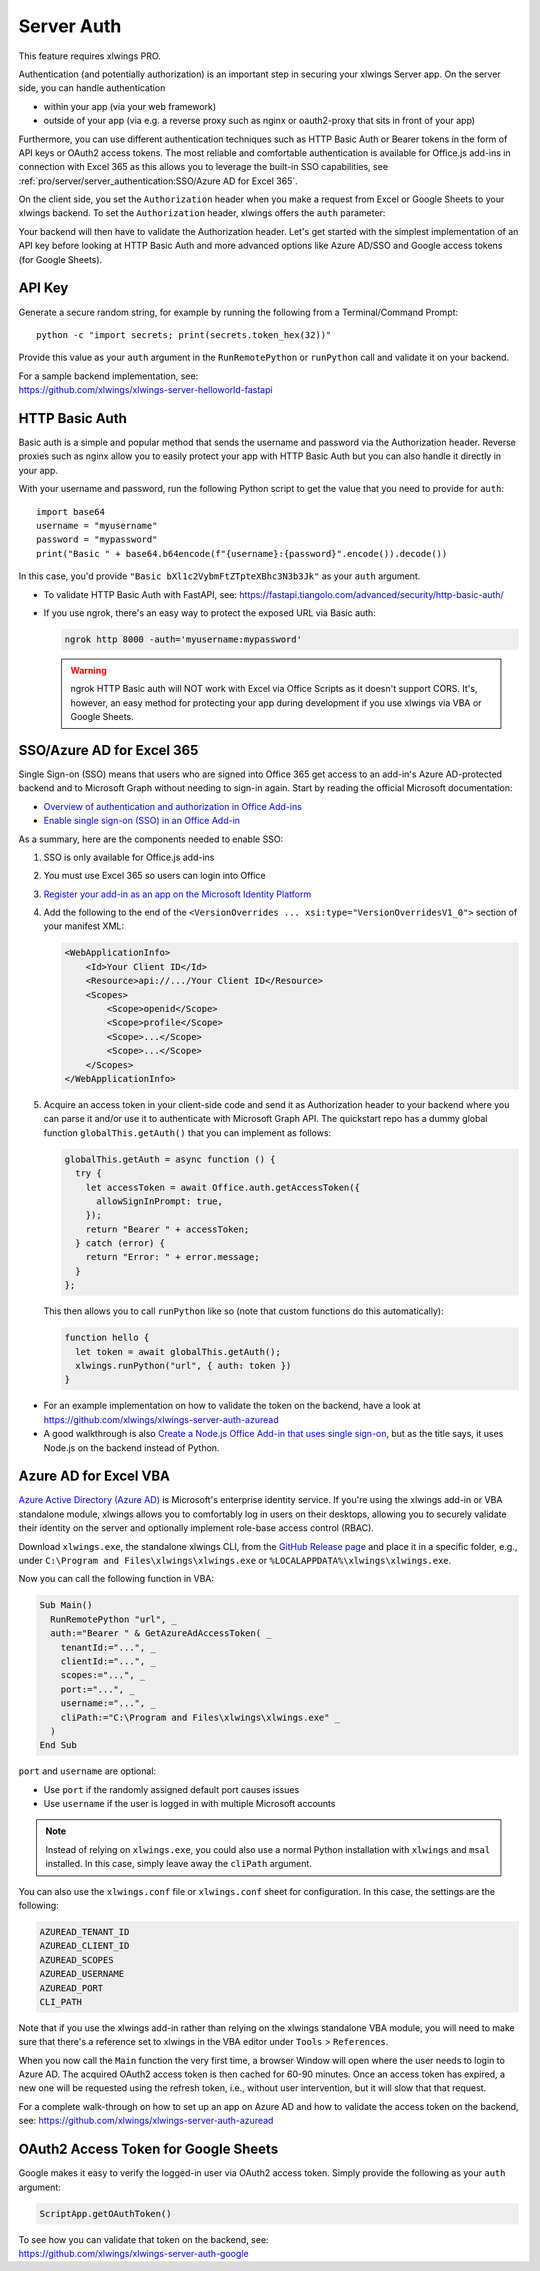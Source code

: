 .. _server_auth:

Server Auth
===========

This feature requires xlwings PRO.

Authentication (and potentially authorization) is an important step in securing your xlwings Server app. On the server side, you can handle authentication

* within your app (via your web framework)
* outside of your app (via e.g. a reverse proxy such as nginx or oauth2-proxy that sits in front of your app)

Furthermore, you can use different authentication techniques such as HTTP Basic Auth or Bearer tokens in the form of API keys or OAuth2 access tokens. The most reliable and comfortable authentication is available for Office.js add-ins in connection with Excel 365 as this allows you to leverage the built-in SSO capabilities, see :ref:`pro/server/server_authentication:SSO/Azure AD for Excel 365`.

On the client side, you set the ``Authorization`` header when you make a request from Excel or Google Sheets to your xlwings backend. To set the ``Authorization`` header, xlwings offers the ``auth`` parameter:


.. tab-set::

    .. tab-item:: VBA
      :sync: desktop

      .. code-block:: vb.net

        Sub Main()
            RunRemotePython "url", auth:="mytoken"
        End Sub

    .. tab-item:: Office Scripts
      :sync: excel

      .. code-block:: JavaScript

        async function main(workbook: ExcelScript.Workbook) {
          await runPython(workbook, "url", { auth: "mytoken" });
        }

    .. tab-item:: Office.js
      :sync: excel

      .. code-block:: JavaScript

        function hello {
          // This requires getAuth to be properly implemented, see below under SSO
          let token = await globalThis.getAuth();
          xlwings.runPython("url", { auth: token })
        }

    .. tab-item:: Google Apps Script
      :sync: google

      .. code-block:: JavaScript

        function main() {
          let accessToken = ScriptApp.getOAuthToken()
          runPython("url", {
            auth: "Bearer " + accessToken,
          });
        }

Your backend will then have to validate the Authorization header. Let's get started with the simplest implementation of an API key before looking at HTTP Basic Auth and more advanced options like Azure AD/SSO and Google access tokens (for Google Sheets).

API Key
-------

Generate a secure random string, for example by running the following from a Terminal/Command Prompt::

    python -c "import secrets; print(secrets.token_hex(32))"

Provide this value as your ``auth`` argument in the ``RunRemotePython`` or ``runPython`` call and validate it on your backend.

| For a sample backend implementation, see:
| https://github.com/xlwings/xlwings-server-helloworld-fastapi

HTTP Basic Auth
---------------

Basic auth is a simple and popular method that sends the username and password via the Authorization header.
Reverse proxies such as nginx allow you to easily protect your app with HTTP Basic Auth but you can also handle it directly in your app.

With your username and password, run the following Python script to get the value that you need to provide for ``auth``::

    import base64
    username = "myusername"
    password = "mypassword"
    print("Basic " + base64.b64encode(f"{username}:{password}".encode()).decode())

In this case, you'd provide ``"Basic bXl1c2VybmFtZTpteXBhc3N3b3Jk"`` as your ``auth`` argument.

* To validate HTTP Basic Auth with FastAPI, see: https://fastapi.tiangolo.com/advanced/security/http-basic-auth/
* If you use ngrok, there's an easy way to protect the exposed URL via Basic auth:

  .. code-block:: Text

        ngrok http 8000 -auth='myusername:mypassword'

  .. warning::
    ngrok HTTP Basic auth will NOT work with Excel via Office Scripts as it doesn't support CORS. It's, however, an easy method for protecting your app during development if you use xlwings via VBA or Google Sheets.

SSO/Azure AD for Excel 365
--------------------------

.. versionadded:: 0.29.0

Single Sign-on (SSO) means that users who are signed into Office 365 get access to an add-in's Azure AD-protected backend and to Microsoft Graph without needing to sign-in again. Start by reading the official Microsoft documentation:

* `Overview of authentication and authorization in Office Add-ins <https://learn.microsoft.com/en-us/office/dev/add-ins/develop/overview-authn-authz>`_
* `Enable single sign-on (SSO) in an Office Add-in <https://learn.microsoft.com/en-us/office/dev/add-ins/develop/sso-in-office-add-ins>`_

As a summary, here are the components needed to enable SSO:

1. SSO is only available for Office.js add-ins
2. You must use Excel 365 so users can login into Office
3.  `Register your add-in as an app on the Microsoft Identity Platform <https://learn.microsoft.com/en-us/office/dev/add-ins/develop/register-sso-add-in-aad-v2>`_
4. Add the following to the end of the ``<VersionOverrides ... xsi:type="VersionOverridesV1_0">`` section of your manifest XML:

   .. code-block:: XML
 
     <WebApplicationInfo>
         <Id>Your Client ID</Id>
         <Resource>api://.../Your Client ID</Resource>
         <Scopes>
             <Scope>openid</Scope>
             <Scope>profile</Scope>
             <Scope>...</Scope>
             <Scope>...</Scope>
         </Scopes>
     </WebApplicationInfo>

5.  Acquire an access token in your client-side code and send it as Authorization header to your backend where you can parse it and/or use it to authenticate with Microsoft Graph API. The quickstart repo has a dummy global function ``globalThis.getAuth()`` that you can implement as follows:

    .. code-block:: js
  
      globalThis.getAuth = async function () {
        try {
          let accessToken = await Office.auth.getAccessToken({
            allowSignInPrompt: true,
          });
          return "Bearer " + accessToken;
        } catch (error) {
          return "Error: " + error.message;
        }
      };

    This then allows you to call ``runPython`` like so (note that custom functions do this automatically):
  
    .. code-block:: JavaScript
  
      function hello {
        let token = await globalThis.getAuth();
        xlwings.runPython("url", { auth: token })
      }

* For an example implementation on how to validate the token on the backend, have a look at https://github.com/xlwings/xlwings-server-auth-azuread
* A good walkthrough is also `Create a Node.js Office Add-in that uses single sign-on <https://learn.microsoft.com/en-us/office/dev/add-ins/develop/create-sso-office-add-ins-nodejs>`_, but as the title says, it uses Node.js on the backend instead of Python.


Azure AD for Excel VBA
----------------------

.. versionadded:: 0.28.6

  .. note::
    Azure AD authentication is only available for Desktop Excel via VBA.

`Azure Active Directory (Azure AD) <https://azure.microsoft.com/en-us/products/active-directory>`_ is Microsoft's enterprise identity service. If you're using the xlwings add-in or VBA standalone module, xlwings allows you to comfortably log in users on their desktops, allowing you to securely validate their identity on the server and optionally implement role-base access control (RBAC).

Download ``xlwings.exe``, the standalone xlwings CLI, from the `GitHub Release page <https://github.com/xlwings/xlwings/releases>`_ and place it in a specific folder, e.g., under ``C:\Program and Files\xlwings\xlwings.exe`` or ``%LOCALAPPDATA%\xlwings\xlwings.exe``.

Now you can call the following function in VBA:

.. code-block:: vb.net

    Sub Main()
      RunRemotePython "url", _
      auth:="Bearer " & GetAzureAdAccessToken( _
        tenantId:="...", _
        clientId:="...", _
        scopes:="...", _
        port:="...", _
        username:="...", _
        cliPath:="C:\Program and Files\xlwings\xlwings.exe" _
      )
    End Sub

``port`` and ``username`` are optional:

* Use ``port`` if the randomly assigned default port causes issues
* Use ``username`` if the user is logged in with multiple Microsoft accounts

.. note::
  Instead of relying on ``xlwings.exe``, you could also use a normal Python installation with ``xlwings`` and  ``msal`` installed. In this case, simply leave away the ``cliPath`` argument.

You can also use the ``xlwings.conf`` file or ``xlwings.conf`` sheet for configuration. In this case, the settings are the following:

.. code-block::

    AZUREAD_TENANT_ID
    AZUREAD_CLIENT_ID
    AZUREAD_SCOPES
    AZUREAD_USERNAME
    AZUREAD_PORT
    CLI_PATH

Note that if you use the xlwings add-in rather than relying on the xlwings standalone VBA module, you will need to make sure that there's a reference set to xlwings in the VBA editor under ``Tools`` > ``References``.

When you now call the ``Main`` function the very first time, a browser Window will open where the user needs to login to Azure AD. The acquired OAuth2 access token is then cached for 60-90 minutes. Once an access token has expired, a new one will be requested using the refresh token, i.e., without user intervention, but it will slow that that request.

For a complete walk-through on how to set up an app on Azure AD and how to validate the access token on the backend, see: https://github.com/xlwings/xlwings-server-auth-azuread

OAuth2 Access Token for Google Sheets
-------------------------------------

Google makes it easy to verify the logged-in user via OAuth2 access token. Simply provide the following as your ``auth`` argument:

.. code-block:: JavaScript

    ScriptApp.getOAuthToken()

| To see how you can validate that token on the backend, see:
| https://github.com/xlwings/xlwings-server-auth-google
